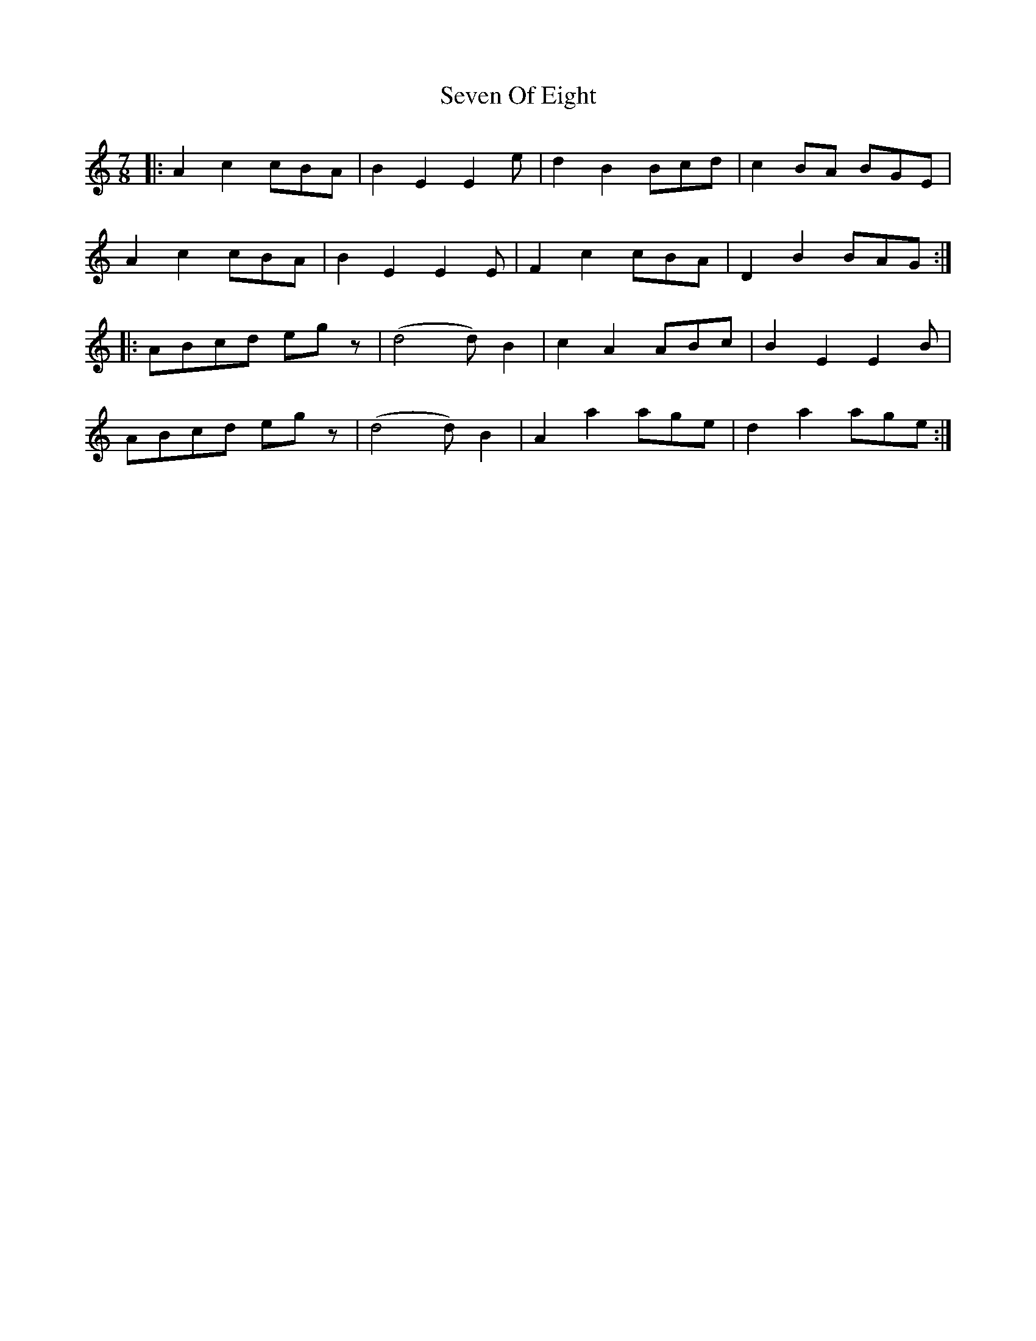 X: 36553
T: Seven Of Eight
R: reel
M: 4/4
K: Aminor
M:7/8
|:A2c2cBA|B2E2E2e|d2B2Bcd|c2BA BGE|
A2c2cBA|B2E2E2E|F2c2cBA|D2B2BAG:|
|:ABcd egz|(d4d) B2|c2A2ABc|B2E2E2B|
ABcd egz|(d4d) B2|A2a2age|d2a2age:|

